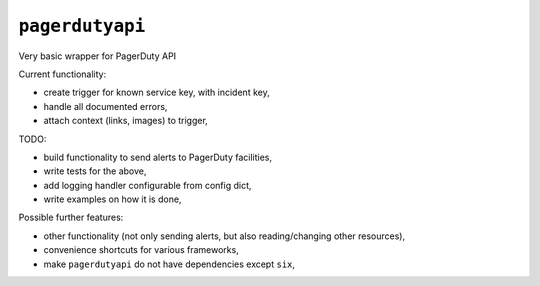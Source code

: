 ================
``pagerdutyapi``
================

Very basic wrapper for PagerDuty API

Current functionality:

- create trigger for known service key, with incident key,
- handle all documented errors,
- attach context (links, images) to trigger,

TODO:

- build functionality to send alerts to PagerDuty facilities,
- write tests for the above,
- add logging handler configurable from config dict,
- write examples on how it is done,

Possible further features:

- other functionality (not only sending alerts, but also reading/changing other
  resources),
- convenience shortcuts for various frameworks,
- make ``pagerdutyapi`` do not have dependencies except ``six``,
